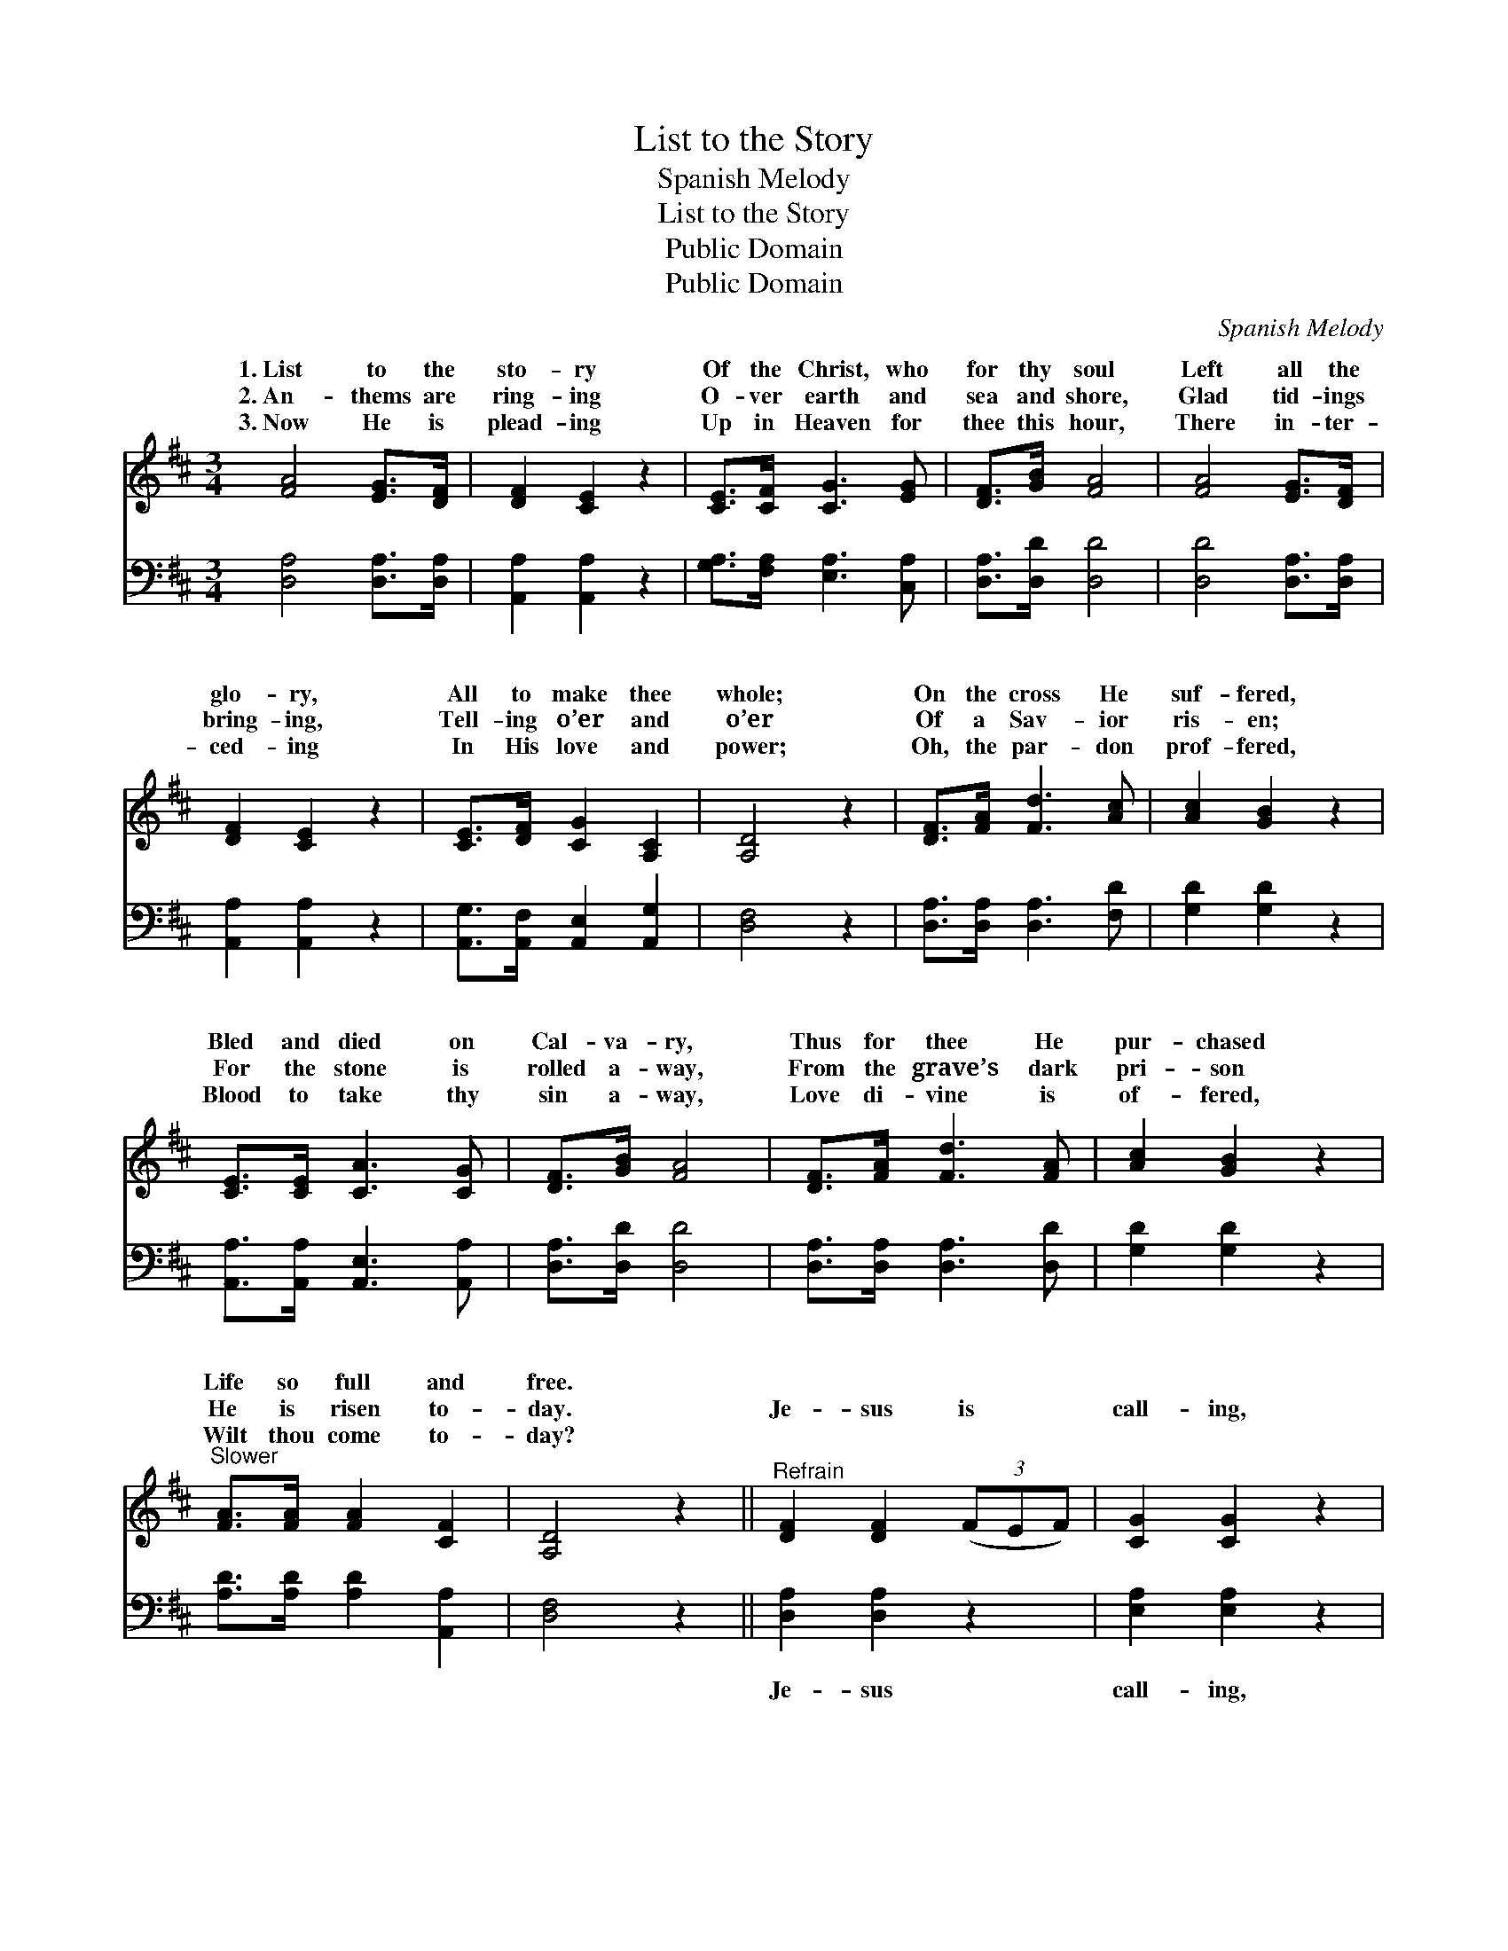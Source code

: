 X:1
T:List to the Story
T:Spanish Melody
T:List to the Story
T:Public Domain
T:Public Domain
C:Spanish Melody
Z:Public Domain
%%score ( 1 2 ) 3
L:1/8
M:3/4
K:D
V:1 treble 
V:2 treble 
V:3 bass 
V:1
 [FA]4 [EG]>[DF] | [DF]2 [CE]2 z2 | [CE]>[CF] [CG]3 [EG] | [DF]>[GB] [FA]4 | [FA]4 [EG]>[DF] | %5
w: 1.~List to the|sto- ry|Of the Christ, who|for thy soul|Left all the|
w: 2.~An- thems are|ring- ing|O- ver earth and|sea and shore,|Glad tid- ings|
w: 3.~Now He is|plead- ing|Up in Heaven for|thee this hour,|There in- ter-|
 [DF]2 [CE]2 z2 | [CE]>[DF] [CG]2 [A,C]2 | [A,D]4 z2 | [DF]>[FA] [Fd]3 [Ac] | [Ac]2 [GB]2 z2 | %10
w: glo- ry,|All to make thee|whole;|On the cross He|suf- fered,|
w: bring- ing,|Tell- ing o’er and|o’er|Of a Sav- ior|ris- en;|
w: ced- ing|In His love and|power;|Oh, the par- don|prof- fered,|
 [CE]>[CE] [CA]3 [CG] | [DF]>[GB] [FA]4 | [DF]>[FA] [Fd]3 [FA] | [Ac]2 [GB]2 z2 | %14
w: Bled and died on|Cal- va- ry,|Thus for thee He|pur- chased|
w: For the stone is|rolled a- way,|From the grave’s dark|pri- son|
w: Blood to take thy|sin a- way,|Love di- vine is|of- fered,|
"^Slower" [FA]>[FA] [FA]2 [CF]2 | [A,D]4 z2 ||"^Refrain" [DF]2 [DF]2 (3(FEF) | [CG]2 [CG]2 z2 | %18
w: Life so full and|free.|||
w: He is risen to-|day.|Je- sus is * *|call- ing,|
w: Wilt thou come to-|day?|||
 [CE]>[CE] [CA]3 [EG] | [DF]>[GB] [FA]4 | [DF]2 [DF]2 (3(FEF) | [CG]2 [CG]2 z2 | %22
w: ||||
w: Sweet and low He|calls for thee;|Je- sus is * *|call- ing,|
w: ||||
 A,>A, [DF]2 (CA,) | [A,D]4 z2 |] %24
w: ||
w: Wilt thou come and *||
w: ||
V:2
 x6 | x6 | x6 | x6 | x6 | x6 | x6 | x6 | x6 | x6 | x6 | x6 | x6 | x6 | x6 | x6 || x6 | x6 | x6 | %19
w: |||||||||||||||||||
w: |||||||||||||||||||
 x6 | x6 | x6 | x4 E2 | x6 |] %24
w: |||||
w: |||see?||
V:3
 [D,A,]4 [D,A,]>[D,A,] | [A,,A,]2 [A,,A,]2 z2 | [G,A,]>[F,A,] [E,A,]3 [C,A,] | %3
w: ~ ~ ~|~ ~|~ ~ ~ ~|
 [D,A,]>[D,D] [D,D]4 | [D,D]4 [D,A,]>[D,A,] | [A,,A,]2 [A,,A,]2 z2 | %6
w: ~ ~ ~|~ ~ ~|~ ~|
 [A,,G,]>[A,,F,] [A,,E,]2 [A,,G,]2 | [D,F,]4 z2 | [D,A,]>[D,A,] [D,A,]3 [F,D] | [G,D]2 [G,D]2 z2 | %10
w: ~ ~ ~ ~|~|~ ~ ~ ~|~ ~|
 [A,,A,]>[A,,A,] [A,,E,]3 [A,,A,] | [D,A,]>[D,D] [D,D]4 | [D,A,]>[D,A,] [D,A,]3 [D,D] | %13
w: ~ ~ ~ ~|~ ~ ~|~ ~ ~ ~|
 [G,D]2 [G,D]2 z2 | [A,D]>[A,D] [A,D]2 [A,,A,]2 | [D,F,]4 z2 || [D,A,]2 [D,A,]2 z2 | %17
w: ~ ~|~ ~ ~ ~|~|Je- sus|
 [E,A,]2 [E,A,]2 z2 | [A,,A,]>[A,,A,] [A,,E,]3 [C,A,] | [D,A,]>[D,D] [D,D]4 | [D,A,]2 [D,A,]2 z2 | %21
w: call- ing,|~ ~ ~ ~|~ ~ ~|Je- sus|
 [E,A,]2 [E,A,]2 z2 | [A,,A,]>[A,,A,] [A,,A,]2 [A,,G,]2 | [D,F,]4 z2 |] %24
w: call- ing,|||

